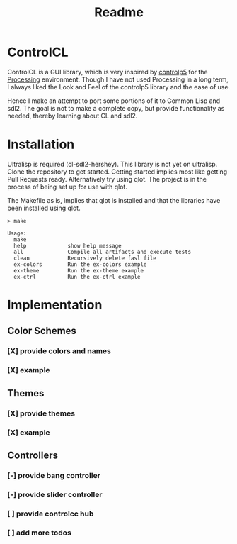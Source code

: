 #+title: Readme



[[https://github.com/justjoheinz/controlcl/actions/workflows/ci.yaml/badge.svg]]

* ControlCL

ControlCL is a GUI library, which is very inspired by [[https://github.com/sojamo/controlp5][controlp5]] for the [[https://processing.org/][Processing]] environment. Though I have not used Processing in a long term, I always liked the Look and Feel of the controlp5 library and the ease of use.

Hence I make an attempt to port some portions of it to Common Lisp and sdl2. The goal is not to make a complete copy, but provide functionality as needed, thereby learning about CL and sdl2.

* Installation

Ultralisp is required (cl-sdl2-hershey). This library is not yet on ultralisp. Clone the repository to get started. Getting started implies most like getting Pull Requests ready. Alternatively try using qlot. The project is in the process of being set up for use with qlot.

The Makefile as is, implies that qlot is installed and that the libraries have been installed using qlot.

#+begin_example
> make

Usage:
  make
  help             show help message
  all              Compile all artifacts and execute tests
  clean            Recursively delete fasl file
  ex-colors        Run the ex-colors example
  ex-theme         Run the ex-theme example
  ex-ctrl          Run the ex-ctrl example
#+end_example


* Implementation

** Color Schemes

*** [X] provide colors and names
*** [X] example

[[./docs/colors.png]]

** Themes

*** [X] provide themes
*** [X] example

[[./docs/themes.png]]

** Controllers

*** [-] provide bang controller
*** [-] provide slider controller
*** [ ] provide controlcc hub
*** [ ] add more todos
